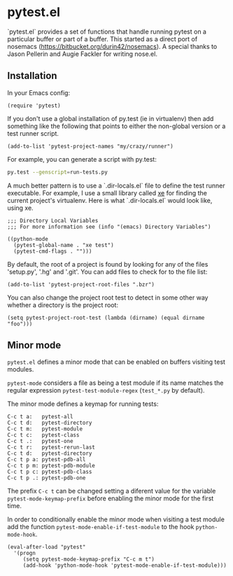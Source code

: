 * pytest.el

`pytest.el` provides a set of functions that handle running pytest on a
particular buffer or part of a buffer.  This started as a direct
port of nosemacs (https://bitbucket.org/durin42/nosemacs).  A
special thanks to Jason Pellerin and Augie Fackler for writing
nose.el.

** Installation

In your Emacs config:

#+BEGIN_SRC elisp
  (require 'pytest)
#+END_SRC

If you don't use a global installation of py.test (ie in
virtualenv) then add something like the following that points to
either the non-global version or a test runner script.

#+BEGIN_SRC elisp
  (add-to-list 'pytest-project-names "my/crazy/runner")
#+END_SRC

For example, you can generate a script with py.test:

#+BEGIN_SRC sh
  py.test --genscript=run-tests.py
#+END_SRC

A much better pattern is to use a `.dir-locals.el` file to define the
test runner executable. For example, I use a small library called [[https://github.com/ionrock/xe][xe]]
for finding the current project's virtualenv. Here is what
`.dir-locals.el` would look like, using xe.

#+BEGIN_SRC elisp
  ;;; Directory Local Variables
  ;;; For more information see (info "(emacs) Directory Variables")

  ((python-mode
    (pytest-global-name . "xe test")
    (pytest-cmd-flags . "")))
#+END_SRC

By default, the root of a project is found by looking for any of the files
'setup.py', '.hg' and '.git'.  You can add files to check for to the file
list:

#+BEGIN_SRC elisp
 (add-to-list 'pytest-project-root-files ".bzr")
#+END_SRC

You can also change the project root test to detect in some other way
whether a directory is the project root:

#+BEGIN_SRC elisp
  (setq pytest-project-root-test (lambda (dirname) (equal dirname "foo")))
#+END_SRC

** Minor mode

~pytest.el~ defines a minor mode that can be enabled on buffers
visiting test modules.

~pytest-mode~ considers a file as being a test module if its name
matches the regular expression ~pytest-test-module-regex~ (~test_*.py~
by default).

The minor mode defines a keymap for running tests:

#+BEGIN_SRC
  C-c t a:   pytest-all
  C-c t d:   pytest-directory
  C-c t m:   pytest-module
  C-c t c:   pytest-class
  C-c t .:   pytest-one
  C-c t r:   pytest-rerun-last
  C-c t d:   pytest-directory
  C-c t p a: pytest-pdb-all
  C-c t p m: pytest-pdb-module
  C-c t p c: pytest-pdb-class
  C-c t p .: pytest-pdb-one
#+END_SRC

The prefix ~C-c t~ can be changed setting a diferent value for the
variable ~pytest-mode-keymap-prefix~ before enabling the minor mode
for the first time.

In order to conditionally enable the minor mode when visiting a test
module add the function ~pytest-mode-enable-if-test-module~ to the
hook ~python-mode-hook~.

#+BEGIN_SRC elisp
  (eval-after-load "pytest"
    '(progn
       (setq pytest-mode-keymap-prefix "C-c m t")
       (add-hook 'python-mode-hook 'pytest-mode-enable-if-test-module)))
#+END_SRC
